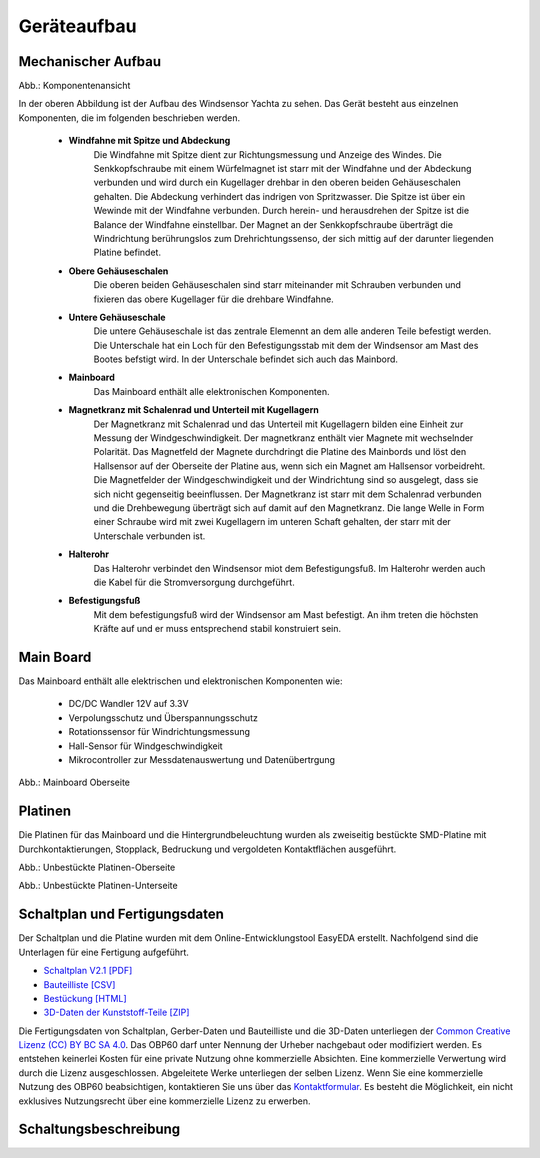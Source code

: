 Geräteaufbau
============

Mechanischer Aufbau
-------------------

.. image:: ../pics/Yachta_Section_View.png
   :scale: 45%
Abb.: Komponentenansicht

In der oberen Abbildung ist der Aufbau des Windsensor Yachta zu sehen. Das Gerät besteht aus einzelnen Komponenten, die im folgenden beschrieben werden.

	* **Windfahne mit Spitze und Abdeckung**
		Die Windfahne mit Spitze dient zur Richtungsmessung und Anzeige des Windes. Die Senkkopfschraube mit einem Würfelmagnet ist starr mit der Windfahne und der Abdeckung verbunden und wird durch ein Kugellager drehbar in den oberen beiden Gehäuseschalen gehalten. Die Abdeckung verhindert das indrigen von Spritzwasser. Die Spitze ist über ein Wewinde mit der Windfahne verbunden. Durch herein- und herausdrehen der Spitze ist die Balance der Windfahne einstellbar. Der Magnet an der Senkkopfschraube überträgt die Windrichtung berührungslos zum Drehrichtungssenso, der sich mittig auf der darunter liegenden Platine befindet.
	* **Obere Gehäuseschalen**
		Die oberen beiden Gehäuseschalen sind starr miteinander mit Schrauben verbunden und fixieren das obere Kugellager für die drehbare Windfahne.
	* **Untere Gehäuseschale**
		Die untere Gehäuseschale ist das zentrale Elemennt an dem alle anderen Teile befestigt werden. Die Unterschale hat ein Loch für den Befestigungsstab mit dem der Windsensor am Mast des Bootes befstigt wird. In der Unterschale befindet sich auch das Mainbord. 
	* **Mainboard**
		Das Mainboard enthält alle elektronischen Komponenten.
	* **Magnetkranz mit Schalenrad und Unterteil mit Kugellagern**
		Der Magnetkranz mit Schalenrad und das Unterteil mit Kugellagern bilden eine Einheit zur Messung der Windgeschwindigkeit. Der magnetkranz enthält vier Magnete mit wechselnder Polarität. Das Magnetfeld der Magnete durchdringt die Platine des Mainbords und löst den Hallsensor auf der Oberseite der Platine aus, wenn sich ein Magnet am Hallsensor vorbeidreht. Die Magnetfelder der Windgeschwindigkeit und der Windrichtung sind so ausgelegt, dass sie sich nicht gegenseitig beeinflussen. Der Magnetkranz ist starr mit dem Schalenrad verbunden und die Drehbewegung überträgt sich auf damit auf den Magnetkranz. Die lange Welle in Form einer Schraube wird mit zwei Kugellagern im unteren Schaft gehalten, der starr mit der Unterschale verbunden ist.
	* **Halterohr**
		Das Halterohr verbindet den Windsensor miot dem Befestigungsfuß. Im Halterohr werden auch die Kabel für die Stromversorgung durchgeführt.
	* **Befestigungsfuß**
		Mit dem befestigungsfuß wird der Windsensor am Mast befestigt. An ihm treten die höchsten Kräfte auf und er muss entsprechend stabil konstruiert sein.
	
		
Main Board
----------

Das Mainboard enthält alle elektrischen und elektronischen Komponenten wie:

	* DC/DC Wandler 12V auf 3.3V
	* Verpolungsschutz und Überspannungsschutz
	* Rotationssensor für Windrichtungsmessung
	* Hall-Sensor für Windgeschwindigkeit
	* Mikrocontroller zur Messdatenauswertung und Datenübertrgung

.. image:: ../pics/Yachta_BCP_V2.1.png
   :scale: 30%
Abb.: Mainboard Oberseite

Platinen
--------

Die Platinen für das Mainboard und die Hintergrundbeleuchtung wurden als zweiseitig bestückte SMD-Platine mit Durchkontaktierungen, Stopplack, Bedruckung und vergoldeten Kontaktflächen ausgeführt.

.. image:: ../pics/PCB_Yachta_V2.1_Top.png
   :scale: 70%
Abb.: Unbestückte Platinen-Oberseite

.. image:: ../pics/PCB_Yachta_V2.1_Bot.png
   :scale: 70%
Abb.: Unbestückte Platinen-Unterseite

Schaltplan und Fertigungsdaten
------------------------------

Der Schaltplan und die Platine wurden mit dem Online-Entwicklungstool EasyEDA erstellt. Nachfolgend sind die Unterlagen für eine Fertigung aufgeführt.

* `Schaltplan V2.1 [PDF] <../_static/files/Schematic_Windsensor-Yachta-Final-2.1_2025-07-21.pdf>`_
* `Bauteilliste [CSV] <../_static/files/BOM_Windsensor-Yachta-Final-2.1_2025-09-18.csv>`_
* `Bestückung [HTML] <../_static/files/ibom_yachta_v2.1.html>`_
* `3D-Daten der Kunststoff-Teile [ZIP] <../_static/files/OBP60_3D_Parts_V2.1.zip>`_

.. image:: ../pics/Lizenz_by-nc-sa_eu.png
   :scale: 45%

Die Fertigungsdaten von Schaltplan, Gerber-Daten und Bauteilliste und die 3D-Daten unterliegen der `Common Creative Lizenz (CC) BY BC SA 4.0`_. Das OBP60 darf unter Nennung der Urheber nachgebaut oder modifiziert werden. Es entstehen keinerlei Kosten für eine private Nutzung ohne kommerzielle Absichten. Eine kommerzielle Verwertung wird durch die Lizenz ausgeschlossen. Abgeleitete Werke unterliegen der selben Lizenz. Wenn Sie eine kommerzielle Nutzung des OBP60 beabsichtigen, kontaktieren Sie uns über das `Kontaktformular`_. Es besteht die Möglichkeit, ein nicht exklusives Nutzungsrecht über eine kommerzielle Lizenz zu erwerben.

.. _Common Creative Lizenz (CC) BY BC SA 4.0: https://creativecommons.org/licenses/by-nc-sa/4.0/legalcode.de
.. _Kontaktformular: https://open-boat-projects.org/de/kontakt

Schaltungsbeschreibung
----------------------
